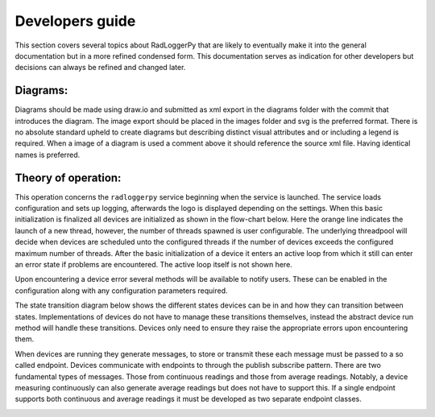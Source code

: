 ================
Developers guide
================

.. role:: boldorange
  :class: orange bolditalic

.. role:: boldgreen
  :class: green bolditalic

.. role:: boldyellow
  :class: yellow bolditalic

This section covers several topics about RadLoggerPy that are likely to
eventually make it into the general documentation but in a more refined
condensed form. This documentation serves as indication for other developers
but decisions can always be refined and changed later.

Diagrams:
#########

Diagrams should be made using draw.io and submitted as xml export in the
diagrams folder with the commit that introduces the diagram. The image export
should be placed in the images folder and svg is the preferred format. There
is no absolute standard upheld to create diagrams but describing distinct
visual attributes and or including a legend is required. When a image of a
diagram is used a comment above it should reference the source xml file. Having
identical names is preferred.

Theory of operation:
####################

This operation concerns the ``radloggerpy`` service beginning when the service
is launched. The service loads configuration and sets up logging, afterwards
the logo is displayed depending on the settings. When this basic initialization
is finalized all devices are initialized as shown in the flow-chart below. Here
the :boldorange:`orange` line indicates the launch of a new thread, however,
the number of threads spawned is user configurable. The underlying threadpool
will decide when devices are scheduled unto the configured threads if the
number of devices exceeds the configured maximum number of threads. After the
basic initialization of a device it enters an active loop from which it still
can enter an error state if problems are encountered. The active loop itself is
not shown here.

..
    fg-device-init.xml

.. image:: /images/fg-device-init.svg
    :align: center
    :width: 100%
    :alt: Device initialization flow chart

Upon encountering a device error several methods will be available to notify
users. These can be enabled in the configuration along with any configuration
parameters required.

The state transition diagram below shows the different states devices can be in
and how they can transition between states. Implementations of devices do not
have to manage these transitions themselves, instead the abstract device run
method will handle these transitions. Devices only need to ensure they raise
the appropriate errors upon encountering them.

..
    st-device-states.xml

.. image:: /images/st-device-states.svg
    :align: center
    :width: 100%
    :alt: Device state transition diagram

When :boldgreen:`devices` are running they generate messages, to store or
transmit these each message must be passed to a so called
:boldyellow:`endpoint`. :boldgreen:`Devices` communicate with
:boldyellow:`endpoints` to through the publish subscribe pattern. There are two
fundamental types of messages. Those from continuous readings and those from
average readings. Notably, a :boldgreen:`device` measuring continuously can
also generate average readings but does not have to support this. If a single
:boldyellow:`endpoint` supports both continuous and average readings it must be
developed as two separate :boldyellow:`endpoint` classes.

..
    comm-device-endpoint.xml

.. image:: /images/comm-device-endpoint.svg
    :align: center
    :width: 100%
    :alt: Device to endpoint communication
